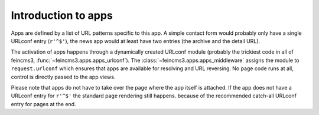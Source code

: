 .. _apps-introduction:

Introduction to apps
====================

Apps are defined by a list of URL patterns specific to this app. A simple
contact form would probably only have a single URLconf entry (``r'^$'``), the
news app would at least have two entries (the archive and the detail URL).

The activation of apps happens through a dynamically created URLconf
module (probably the trickiest code in all of feincms3,
:func:`~feincms3.apps.apps_urlconf`). The
:class:`~feincms3.apps.apps_middleware` assigns the module to
``request.urlconf`` which ensures that apps are available for resolving
and URL reversing. No page code runs at all, control is directly passed
to the app views.

Please note that apps do not have to take over the page where the app itself is
attached. If the app does not have a URLconf entry for ``r'^$'`` the standard
page rendering still happens. because of the recommended catch-all
URLconf entry for pages at the end.
